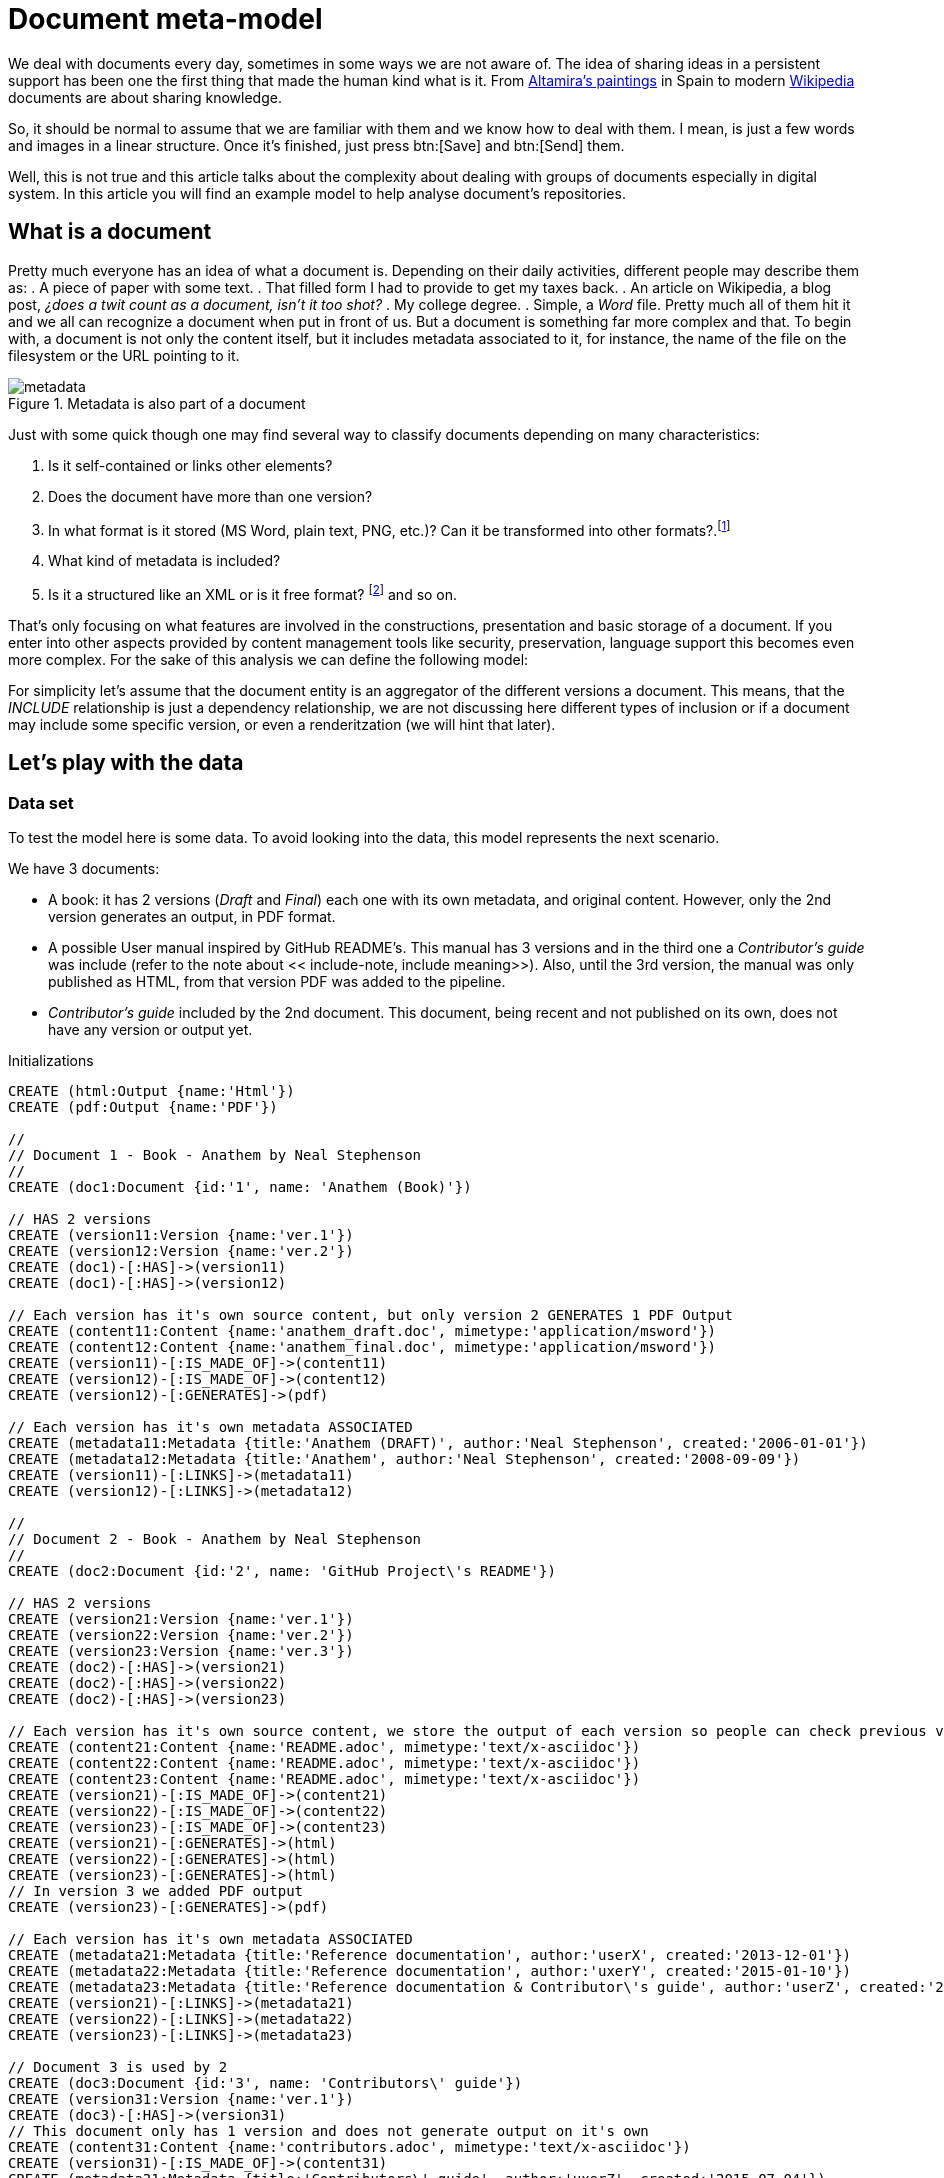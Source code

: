 = Document meta-model
:images-url: https://raw.githubusercontent.com/abelsromero/neo4j-managing-documents/master/images/
:toc: macro

We deal with documents every day, sometimes in some ways we are not aware of. The idea of sharing ideas in a persistent support has been one the first thing that made the human kind what is it.  From https://en.wikipedia.org/wiki/Cave_of_Altamira[Altamira's paintings] in Spain to modern https://www.wikipedia.org/[Wikipedia] documents are about sharing knowledge.

So, it should be normal to assume that we are familiar with them and we know how to deal with them. I mean, is just a few words and images in a linear structure. Once it's finished, just press btn:[Save] and btn:[Send] them.

Well, this is not true and this article talks about the complexity about dealing with groups of documents especially in digital system. In this article you will find an example model to help analyse document's repositories.

// Causes an error
// toc::[]

== What is a document

Pretty much everyone has an idea of what a document is. Depending on their daily activities, different people may describe them as:
. A piece of paper with some text.
. That filled form I had to provide to get my taxes back.
. An article on Wikipedia, a blog post, _¿does a twit count as a document, isn't it too shot?_
. My college degree.
. Simple, a _Word_ file.
Pretty much all of them hit it and we all can recognize a document when put in front of us. But a document is something far more complex and that. To begin with, a document is not only the content itself, but it includes metadata associated to it, for instance, the name of the file on the filesystem or the URL pointing to it.

.Metadata is also part of a document
image::{images-url}metadata.png[]

Just with some quick though one may find several way to classify documents depending on many characteristics:

. Is it self-contained or links other elements?
. Does the document have more than one version?
. In what format is it stored (MS Word, plain text, PNG, etc.)? Can it be transformed into other formats?.footnote:[This transformation process is usually also refered as renderitzations]
. What kind of metadata is included?
. Is it a structured like an XML or is it free format? footnote:[Obviously all document formats have a formal structure but this case is from the final presentation point of view] and so on.

That's only focusing on what features are involved in the constructions, presentation and basic storage of a document. If you enter into other aspects provided by content management tools like security, preservation, language support this becomes even more complex.
For the sake of this analysis we can define the following model:

anchor:include-note[]For simplicity let's assume that the document entity is an aggregator of the different versions a document. This means, that the _INCLUDE_ relationship is just a dependency relationship, we are not discussing here different types of inclusion or if a document may include some specific version, or even a renderitzation (we will hint that later).

== Let's play with the data

=== Data set
To test the model here is some data. To avoid looking into the data, this model represents the next scenario.

We have 3 documents:

* A book: it has 2 versions (_Draft_ and _Final_) each one with its own metadata, and original content. However, only the 2nd version generates an output, in PDF format.
* A possible User manual inspired by GitHub README's. This manual has 3 versions and in the third one a _Contributor's guide_ was include (refer to the note about << include-note, include meaning>>). Also, until the 3rd version, the manual was only published as HTML, from that version PDF was added to the pipeline.
* _Contributor's guide_ included by the 2nd document. This document, being recent and not published on its own, does not have any version or output yet.

//hide
//setup
//output
[source,cypher]
.Initializations
----
CREATE (html:Output {name:'Html'})
CREATE (pdf:Output {name:'PDF'})

//
// Document 1 - Book - Anathem by Neal Stephenson
//
CREATE (doc1:Document {id:'1', name: 'Anathem (Book)'})

// HAS 2 versions
CREATE (version11:Version {name:'ver.1'})
CREATE (version12:Version {name:'ver.2'})
CREATE (doc1)-[:HAS]->(version11)
CREATE (doc1)-[:HAS]->(version12)

// Each version has it's own source content, but only version 2 GENERATES 1 PDF Output
CREATE (content11:Content {name:'anathem_draft.doc', mimetype:'application/msword'})
CREATE (content12:Content {name:'anathem_final.doc', mimetype:'application/msword'})
CREATE (version11)-[:IS_MADE_OF]->(content11)
CREATE (version12)-[:IS_MADE_OF]->(content12)
CREATE (version12)-[:GENERATES]->(pdf)

// Each version has it's own metadata ASSOCIATED
CREATE (metadata11:Metadata {title:'Anathem (DRAFT)', author:'Neal Stephenson', created:'2006-01-01'})
CREATE (metadata12:Metadata {title:'Anathem', author:'Neal Stephenson', created:'2008-09-09'})
CREATE (version11)-[:LINKS]->(metadata11)
CREATE (version12)-[:LINKS]->(metadata12)

//
// Document 2 - Book - Anathem by Neal Stephenson
//
CREATE (doc2:Document {id:'2', name: 'GitHub Project\'s README'})

// HAS 2 versions
CREATE (version21:Version {name:'ver.1'})
CREATE (version22:Version {name:'ver.2'})
CREATE (version23:Version {name:'ver.3'})
CREATE (doc2)-[:HAS]->(version21)
CREATE (doc2)-[:HAS]->(version22)
CREATE (doc2)-[:HAS]->(version23)

// Each version has it's own source content, we store the output of each version so people can check previous versions
CREATE (content21:Content {name:'README.adoc', mimetype:'text/x-asciidoc'})
CREATE (content22:Content {name:'README.adoc', mimetype:'text/x-asciidoc'})
CREATE (content23:Content {name:'README.adoc', mimetype:'text/x-asciidoc'})
CREATE (version21)-[:IS_MADE_OF]->(content21)
CREATE (version22)-[:IS_MADE_OF]->(content22)
CREATE (version23)-[:IS_MADE_OF]->(content23)
CREATE (version21)-[:GENERATES]->(html)
CREATE (version22)-[:GENERATES]->(html)
CREATE (version23)-[:GENERATES]->(html)
// In version 3 we added PDF output
CREATE (version23)-[:GENERATES]->(pdf)

// Each version has it's own metadata ASSOCIATED
CREATE (metadata21:Metadata {title:'Reference documentation', author:'userX', created:'2013-12-01'})
CREATE (metadata22:Metadata {title:'Reference documentation', author:'uxerY', created:'2015-01-10'})
CREATE (metadata23:Metadata {title:'Reference documentation & Contributor\'s guide', author:'userZ', created:'2015-07-06'})
CREATE (version21)-[:LINKS]->(metadata21)
CREATE (version22)-[:LINKS]->(metadata22)
CREATE (version23)-[:LINKS]->(metadata23)

// Document 3 is used by 2
CREATE (doc3:Document {id:'3', name: 'Contributors\' guide'})
CREATE (version31:Version {name:'ver.1'})
CREATE (doc3)-[:HAS]->(version31)
// This document only has 1 version and does not generate output on it's own
CREATE (content31:Content {name:'contributors.adoc', mimetype:'text/x-asciidoc'})
CREATE (version31)-[:IS_MADE_OF]->(content31)
CREATE (metadata31:Metadata {title:'Contributors\' guide', author:'uxerZ', created:'2015-07-04'})
CREATE (version31)-[:LINKS]->(metadata31)
CREATE (version31)-[:GENERATES]->(html)

// Document 4 is used by 2 and 6
CREATE (doc4:Document {id:'4', name: 'User manual'})
CREATE (version41:Version {name:'ver.1'})
CREATE (version42:Version {name:'ver.2'})
CREATE (doc4)-[:HAS]->(version41)
CREATE (doc4)-[:HAS]->(version42)
CREATE (content41:Content {name:'manual.adoc', mimetype:'text/x-asciidoc'})
CREATE (content42:Content {name:'manual.adoc', mimetype:'text/x-asciidoc'})
CREATE (version41)-[:IS_MADE_OF]->(content41)
CREATE (version42)-[:IS_MADE_OF]->(content42)
CREATE (metadat41:Metadata {title:'User manual', author:'uxerZ', created:'2015-06-01'})
CREATE (metadat42:Metadata {title:'User manual', author:'uxerZ', created:'2015-07-04'})
CREATE (version41)-[:LINKS]->(metadata41)
CREATE (version42)-[:LINKS]->(metadata42)
CREATE (version42)-[:GENERATES]->(html)

// Document 5 is used by 2 and 6
CREATE (doc5:Document {id:'5', name: 'Code examples'})
CREATE (version51:Version {name:'ver.1'})
CREATE (doc5)-[:HAS]->(version51)
CREATE (content51:Content {name:'examples.adoc', mimetype:'text/x-asciidoc'})
CREATE (version51)-[:IS_MADE_OF]->(content51)
CREATE (metadata51:Metadata {title:'Code examples', author:'uxerY', created:'2015-06-20'})
CREATE (version51)-[:LINKS]->(metadata51)
CREATE (version51)-[:GENERATES]->(html)

// Document 6 does not have content, only aggregates 4 in a PDF
CREATE (doc6:Document {id:'6', name: 'Offline User manual'})
CREATE (version61:Version {name:'ver.1'})
CREATE (doc6)-[:HAS]->(version61)
CREATE (metadata61:Metadata {title:'Offline User manual', author:'travisUser', created:'2015-08-03'})
CREATE (version61)-[:LINKS]->(metadata61)
CREATE (version61)-[:GENERATES]->(pdf)
CREATE (version61)-[:GENERATES]->(html)

// Finally, Document 2 includes Document 3
CREATE (doc2)-[:INCLUDES]->(doc3)
CREATE (doc2)-[:INCLUDES]->(doc4)

CREATE (doc4)-[:INCLUDES]->(doc5)

CREATE (doc6)-[:INCLUDES]->(doc4)
----

Here is the resulting graph.

// Removed on final version
// Also, here you'll find a more friendly model link:https://raw.githubusercontent.com/abelsromero/neo4j-managing-documents/master/images/model-friendly-formatting.png[here].

//graph

=== Some use cases

Imagine you are responsible for keeping a repository like the one presented.
Certainly you'll want to obtain some statistic regarding the documents in order to optimize some tasks.

To begin with some simple use examples.

* *Obtaining number of outputs*

[source,cypher]
----
MATCH (v)-[:GENERATES]->(n)
RETURN n.name AS Output ,count(n) as Count
----

//table

This allows you to plan your generations pipelines to see what can be run in parallel, what might require more resources.

* *Seeing document dependencies*

This will help you sorting your document to detect any possible bottle necks.
Not only for output generation, but it will provide you a graphical representation of highly used documents which are probably revised by many people.

[source,cypher]
----
MATCH (document:Document)-[:INCLUDES]->(included_document)
RETURN document, included_document
----

//graph_result


If you have a document included by let's say 50 other documents, it would be a good idea to implement caching methods to avoid the cost of retrieving it any time.

Of course, this depends on what kind of system yo use to store them.

[TIP]
====
Even when using VCSs it's not a good idea to have documents that can be.
This may cause a big number of edition conflict.

Consider using each document to describe a concept and not build big documents with many sections.
====


* *Visualizing clean*

As the repository grows, at some point you will need to review what kind of outputs are required for each final document.

Chances are that some outputs may not be needed or maybe some output format needs to be replaced.
For those cases the following query provides that information.

[source,cypher]
----
Match (d:Document)-[h]-(v:Version)-[r]->(o:Output) return DISTINCT (d.name),o.name
----

//table

The aim of this report is to be able to estimate (qualitatively at least) the effort to act on some output.
For instance, when migrating from PDF to epub it will be necessary to review and test that all content is correctly generated.

Other possible simple analysis
* Obtaining the number of versions for each document
* Identifying the most used documents

Those use cases are based on personal experiences but remember...the sky is the limit in what kind of information you can obtain from a complex model.


== Final notes
To end this, just a few words on why using a graph database offers advantages on this kind of analysis.

Certainly the example model is not too complex but, keep in mind that this is a simplification.
Also, It could be argued that with little effort it could be build on top of a relational database.

A real model becomes much more complex and specially interconnected (includes, versions, etc.). Not only that, a real model should take into consideration that:

. Metadata is dynamic, with different sets of documents having different sets of properties. PDF may need to store the compliance version for instance.
. The number of dependency relationships amongst documents can be typed and very varied. Inclusion is an example, but how about links? quotations? references? Each one of them requires different treatments and here is where a graph database shines.
. The number of dependencies can become extremely high. Think of the Wikipedia as an example, trying to model that amount of relationships would require some extra work to efficiently deal with them in a conventional database.
. Versions and outputs are documents on its own right. That is that a real model should consider them as subclasses of Document, making many relations recursive.

I hope this serves to provide an insight of how to model a content repository in a graph database and why it becomes a useful tool to do so.
